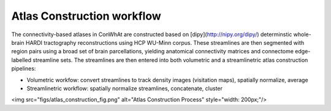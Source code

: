 ===========================
Atlas Construction workflow
===========================


The connectivity-based atlases in ConWhAt are constructed based on [dipy](http://nipy.org/dipy/) determinstic whole-brain HARDI tractography reconstructions using HCP WU-Minn corpus. These streamlines are then segmented with region pairs using a broad set of brain parcellations, yielding anatomical connectivity matrices and connectome edge-labelled streamline sets. The streamlines are then entered into both volumetric and a streamlinetric atlas construction pipelines:

- Volumetric workfow: convert streamlines to track density images (visitation maps), spatially normalize, average  
- Streamlinetric workflow: spatially normalize streamlines, concatenate, cluster

<img src="figs/atlas_construction_fig.png" alt="Atlas Construction Process" style="width: 200px;"/>



